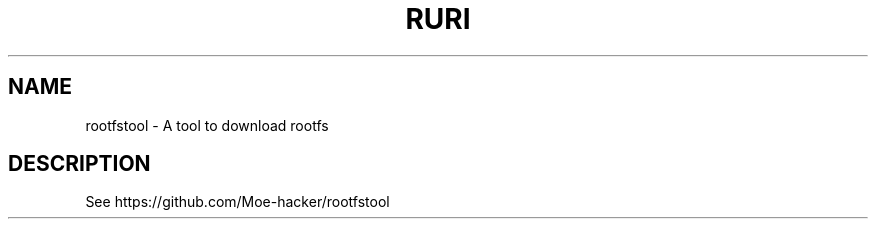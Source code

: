 .TH RURI 1 "November 2023" "1.5" "User Commands"
.SH NAME
rootfstool \- A tool to download rootfs

.SH DESCRIPTION
See https://github.com/Moe-hacker/rootfstool


